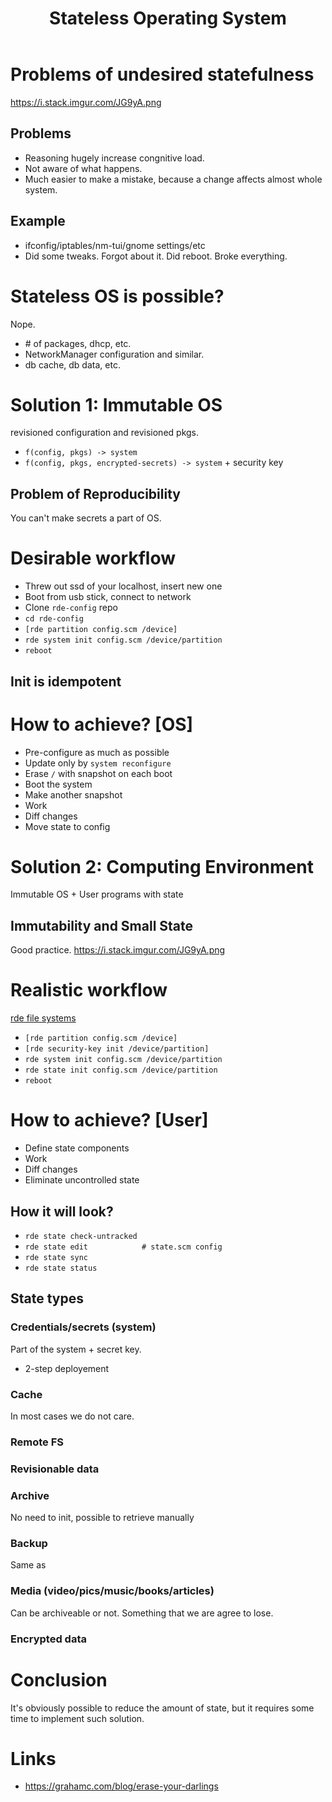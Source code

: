 :PROPERTIES:
:ID:       badddb19-edbc-4584-90c2-580176480aa4
:ROAM_REFS: https://youtu.be/2eN0R0f_RX0
:ROAM_ALIASES: "Stateless OS"
:END:
#+title: Stateless Operating System
#+filetags: Stream

* Problems of undesired statefulness
https://i.stack.imgur.com/JG9yA.png
** Problems
- Reasoning hugely increase congnitive load.
- Not aware of what happens.
- Much easier to make a mistake, because a change affects almost whole
  system.
** Example
- ifconfig/iptables/nm-tui/gnome settings/etc
- Did some tweaks. Forgot about it. Did reboot. Broke everything.
* Stateless OS is possible?
Nope.
- # of packages, dhcp, etc.
- NetworkManager configuration and similar.
- db cache, db data, etc.
* Solution 1: Immutable OS
revisioned configuration and revisioned pkgs.
- ~f(config, pkgs) -> system~
- ~f(config, pkgs, encrypted-secrets) -> system~ + security key
** Problem of Reproducibility
You can't make secrets a part of OS.
* Desirable workflow
- Threw out ssd of your localhost, insert new one
- Boot from usb stick, connect to network
- Clone ~rde-config~ repo
- ~cd rde-config~
- ~[rde partition config.scm /device]~
- ~rde system init config.scm /device/partition~
- ~reboot~
** Init is idempotent
* How to achieve? [OS]
- Pre-configure as much as possible
- Update only by ~system reconfigure~
- Erase ~/~ with snapshot on each boot
- Boot the system
- Make another snapshot
- Work
- Diff changes
- Move state to config
* Solution 2: Computing Environment
Immutable OS + User programs with state
** Immutability and Small State
Good practice.
https://i.stack.imgur.com/JG9yA.png
* Realistic workflow
[[id:877e731e-dab4-4ec3-acc9-f151419cf11f][rde file systems]]
- ~[rde partition config.scm /device]~
- ~[rde security-key init /device/partition]~
- ~rde system init config.scm /device/partition~
- ~rde state init config.scm /device/partition~
- ~reboot~
* How to achieve? [User]
- Define state components
- Work
- Diff changes
- Eliminate uncontrolled state
** How it will look?
- ~rde state check-untracked~
- ~rde state edit            # state.scm config~
- ~rde state sync~
- ~rde state status~
** State types
*** Credentials/secrets (system)
Part of the system + secret key.
- 2-step deployement
*** Cache
In most cases we do not care.
*** Remote FS
*** Revisionable data
*** Archive
No need to init, possible to retrieve manually
*** Backup
Same as
*** Media (video/pics/music/books/articles)
Can be archiveable or not. Something that we are agree to lose.
*** Encrypted data
* Conclusion
It's obviously possible to reduce the amount of state, but it requires
some time to implement such solution.
* Links
- https://grahamc.com/blog/erase-your-darlings
